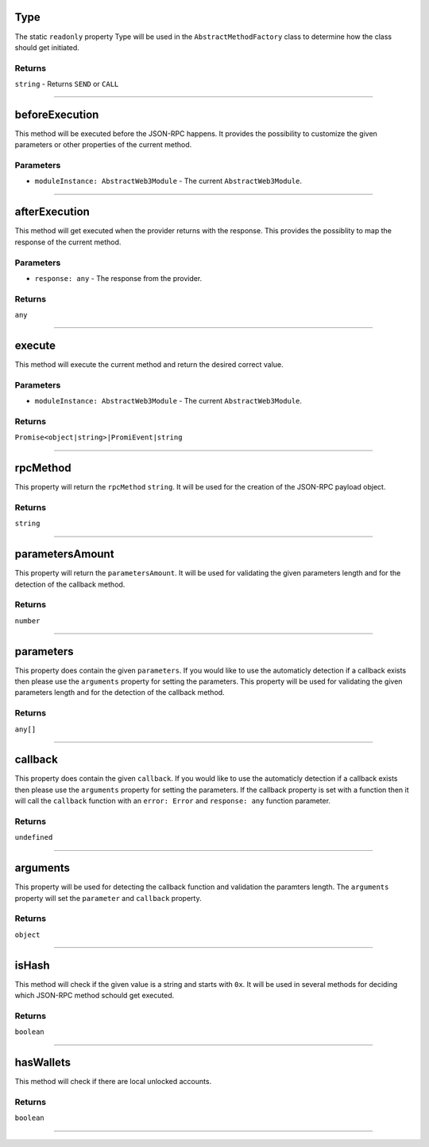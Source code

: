 
.. _web3-abstract-method-before-execution:

Type
****

The static ``readonly`` property Type will be used in the ``AbstractMethodFactory`` class to determine
how the class should get initiated.

=======
Returns
=======

``string`` - Returns ``SEND`` or ``CALL``

------------------------------------------------------------------------------------------------------------------------

beforeExecution
***************

This method will be executed before the JSON-RPC happens. It provides the possibility to customize the given parameters
or other properties of the current method.

==========
Parameters
==========

- ``moduleInstance: AbstractWeb3Module`` - The current ``AbstractWeb3Module``.

------------------------------------------------------------------------------------------------------------------------

.. _web3-abstract-method-after-execution:

afterExecution
**************

This method will get executed when the provider returns with the response.
This provides the possiblity to map the response of the current method.

==========
Parameters
==========

- ``response: any`` - The response from the provider.

=======
Returns
=======

``any``

------------------------------------------------------------------------------------------------------------------------

execute
*******

This method will execute the current method and return the desired correct value.

==========
Parameters
==========

- ``moduleInstance: AbstractWeb3Module`` - The current ``AbstractWeb3Module``.

=======
Returns
=======

``Promise<object|string>|PromiEvent|string``

------------------------------------------------------------------------------------------------------------------------

rpcMethod
*********

This property will return the ``rpcMethod`` ``string``.
It will be used for the creation of the JSON-RPC payload object.

=======
Returns
=======

``string``

------------------------------------------------------------------------------------------------------------------------

parametersAmount
****************

This property will return the ``parametersAmount``.
It will be used for validating the given parameters length and for the detection of the callback method.

=======
Returns
=======

``number``

------------------------------------------------------------------------------------------------------------------------

parameters
**********

This property does contain the given ``parameters``. If you would like to use the automaticly detection if a callback exists
then please use the ``arguments`` property for setting the parameters. This property will be used for validating the given parameters
length and for the detection of the callback method.

=======
Returns
=======

``any[]``

------------------------------------------------------------------------------------------------------------------------

callback
********

This property does contain the given ``callback``. If you would like to use the automaticly detection if a callback exists
then please use the ``arguments`` property for setting the parameters. If the callback property is set with a function then
it will call the ``callback`` function with an ``error: Error`` and ``response: any`` function parameter.

=======
Returns
=======

``undefined``

------------------------------------------------------------------------------------------------------------------------

arguments
*********

This property will be used for detecting the callback function and validation the paramters length.
The ``arguments`` property will set the ``parameter`` and ``callback`` property.

=======
Returns
=======

``object``

------------------------------------------------------------------------------------------------------------------------

isHash
******

This method will check if the given value is a string and starts with ``0x``.
It will be used in several methods for deciding which JSON-RPC method schould get executed.

=======
Returns
=======

``boolean``

------------------------------------------------------------------------------------------------------------------------

hasWallets
**********

This method will check if there are local unlocked accounts.

=======
Returns
=======

``boolean``

------------------------------------------------------------------------------------------------------------------------
